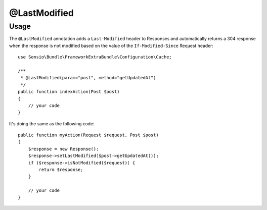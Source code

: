 @LastModified
=============

Usage
-----

The ``@LastModified`` annotation adds a ``Last-Modified`` header to Responses
and automatically returns a 304 response when the response is not modified
based on the value of the ``If-Modified-Since`` Request header::

    use Sensio\Bundle\FrameworkExtraBundle\Configuration\Cache;

    /**
     * @LastModified(param="post", method="getUpdatedAt")
     */
    public function indexAction(Post $post)
    {
        // your code
    }

It's doing the same as the following code::

    public function myAction(Request $request, Post $post)
    {
        $response = new Response();
        $response->setLastModified($post->getUpdatedAt());
        if ($response->isNotModified($request)) {
            return $response;
        }

        // your code
    }
